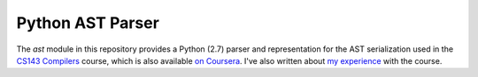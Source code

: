 Python AST Parser
=================

The `ast` module in this repository provides a Python (2.7) parser and
representation for the AST serialization used in the `CS143 Compilers`_
course, which is also available `on Coursera`_. I've also written about
`my experience`_ with the course.

.. _CS143 Compilers: https://class.stanford.edu/courses/Engineering/CS143/Spring2014/about
.. _on Coursera: https://www.coursera.org/course/compilers
.. _my experience: http://dirkjan.ochtman.nl/writing/2012/07/21/compilers-on-coursera.html
